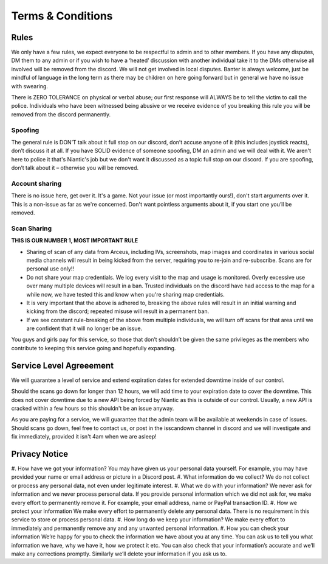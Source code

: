 ************
Terms & Conditions
************






Rules
#####

We only have a few rules, we expect everyone to be respectful to admin and to other members. If you have any disputes, DM them to any admin or if you wish to have a ‘heated’ discussion with another individual take it to the DMs otherwise all involved will be removed from the discord. 
We will not get involved in local disputes. Banter is always welcome, just be mindful of language in the long term as there may be children on here going forward but in general we have no issue with swearing. 

There is ZERO TOLERANCE on physical or verbal abuse; our first response will ALWAYS be to tell the victim to call the police. 
Individuals who have been witnessed being abusive or we receive evidence of you breaking this rule you will be removed from the discord permanently.

Spoofing
--------

The general rule is DON’T talk about it full stop on our discord, don’t accuse anyone of it (this includes joystick reacts), don’t discuss it at all. 
If you have SOLID evidence of someone spoofing, DM an admin and we will deal with it. 
We aren't here to police it that's Niantic's job but we don't want it discussed as a topic full stop on our discord. 
If you are spoofing, don’t talk about it – otherwise you will be removed.  

Account sharing
---------------

There is no issue here, get over it. It's a game. Not your issue (or most importantly ours!), don't start arguments over it. 
This is a non-issue as far as we're concerned. Don't want pointless arguments about it, if you start one you’ll be removed.

Scan Sharing
------------

**THIS IS OUR NUMBER 1, MOST IMPORTANT RULE**

* Sharing of scan of any data from Arceus, including IVs, screenshots, map images and coordinates in various social media channels will result in being kicked from the server, requiring you to re-join and re-subscribe. Scans are for personal use only!!
* Do not share your map credentials. We log every visit to the map and usage is monitored. Overly excessive use over many multiple devices will result in a ban. Trusted individuals on the discord have had access to the map for a while now, we have tested this and know when you're sharing map credentials.  
* It is very important that the above is adhered to, breaking the above rules will result in an initial warning and kicking from the discord; repeated misuse will result in a permanent ban. 
* If we see constant rule-breaking of the above from multiple individuals, we will turn off scans for that area until we are confident that it will no longer be an issue. 

You guys and girls pay for this service, so those that don’t shouldn’t be given the same privileges as the members who contribute to keeping this service going and hopefully expanding. 

Service Level Agreeement
########################

We will guarantee a level of service and extend expiration dates for extended downtime inside of our control.

Should the scans go down for longer than 12 hours, we will add time to your expiration date to cover the downtime. 
This does not cover downtime due to a new API being forced by Niantic as this is outside of our control. Usually, a new API is cracked within a few hours so this shouldn't be an issue anyway. 

As you are paying for a service, we will guarantee that the admin team will be available at weekends in case of issues. Should scans go down, feel free to contact us, or post in the isscandown channel in discord and we will investigate and fix immediately, provided it isn't 4am when we are asleep!

Privacy Notice
##############

#. How have we got your information?
You may have given us your personal data yourself. For example, you may have provided your name or email address or picture in a Discord post.
#. What information do we collect?
We do not collect or process any personal data, not even under legitimate interest. 
#. What we do with your information?
We never ask for information and we never process personal data. If you provide personal information which we did not ask for, we make every effort to permanently remove it. For example, your email address, name or PayPal transaction ID.
#. How we protect your information
We make every effort to permanently delete any personal data. There is no requirement in this service to store or process personal data.
#. How long do we keep your information?
We make every effort to immediately and permanently remove any and any unwanted personal information.
#. How you can check your information
We’re happy for you to check the information we have about you at any time. You can ask us to tell you what information we have, why we have it, how we protect it etc. You can also check that your information’s accurate and we’ll make any corrections promptly. Similarly we’ll delete your information if you ask us to.
